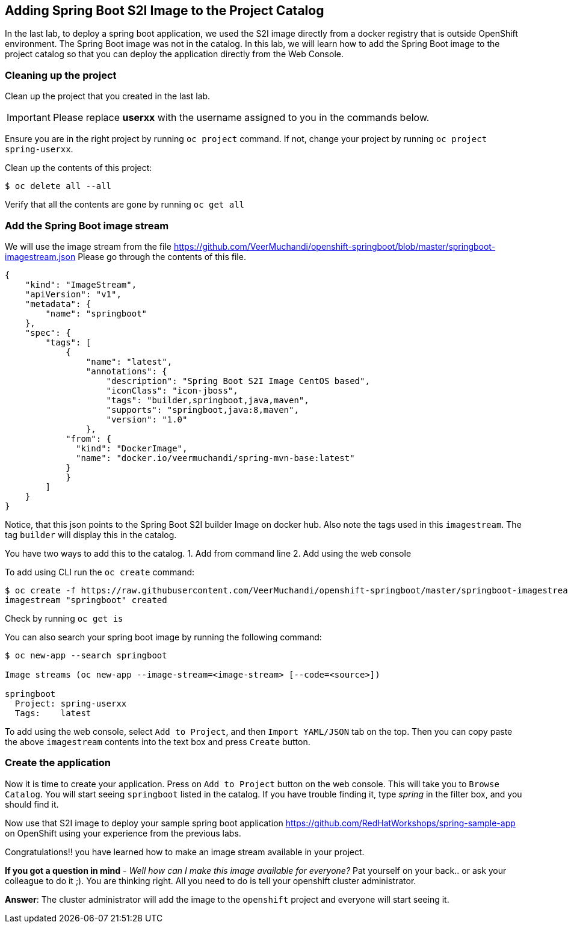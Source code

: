 [[adding-spring-boot-s2i-image-to-the-project-catalog]]
## Adding Spring Boot S2I Image to the Project Catalog


In the last lab, to deploy a spring boot application, we used the S2I image directly from a docker registry
that is outside OpenShift environment. The Spring Boot image was not in
the catalog. In this lab, we will learn how to add the Spring Boot image
to the project catalog so that you can deploy the application directly
from the Web Console.

### Cleaning up the project

Clean up the project that you created in the last lab.

IMPORTANT: Please replace *userxx* with the username assigned to you in
the commands below.

Ensure you are in the right project by running `oc project` command. If
not, change your project by running `oc project spring-userxx`.

Clean up the contents of this project:

----
$ oc delete all --all
----

Verify that all the contents are gone by running `oc get all`

### Add the Spring Boot image stream

We will use the image stream from the file
https://github.com/VeerMuchandi/openshift-springboot/blob/master/springboot-imagestream.json
Please go through the contents of this file.

[source,json]
----
{
    "kind": "ImageStream",
    "apiVersion": "v1",
    "metadata": {
        "name": "springboot"
    },
    "spec": {
        "tags": [
            {
                "name": "latest",
                "annotations": {
                    "description": "Spring Boot S2I Image CentOS based",
                    "iconClass": "icon-jboss",
                    "tags": "builder,springboot,java,maven",
                    "supports": "springboot,java:8,maven",
                    "version": "1.0"
                },
            "from": {
              "kind": "DockerImage",
              "name": "docker.io/veermuchandi/spring-mvn-base:latest"
            }
            }
        ]
    }
}
----

Notice, that this json points to the Spring Boot S2I builder Image on
docker hub. Also note the tags used in this `imagestream`. The tag
`builder` will display this in the catalog.

You have two ways to add this to the catalog.
1. Add from command line
2. Add using the web console

To add using CLI run the `oc create` command:

----
$ oc create -f https://raw.githubusercontent.com/VeerMuchandi/openshift-springboot/master/springboot-imagestream.json
imagestream "springboot" created
----

Check by running `oc get is`

You can also search your spring boot image by running the following
command:

----
$ oc new-app --search springboot

Image streams (oc new-app --image-stream=<image-stream> [--code=<source>])

springboot
  Project: spring-userxx
  Tags:    latest
----

To add using the web console, select `Add to Project`, and then
`Import YAML/JSON` tab on the top. Then you can copy paste the above
`imagestream` contents into the text box and press `Create` button.

### Create the application

Now it is time to create your application. Press on `Add to Project`
button on the web console. This will take you to `Browse Catalog`. You
will start seeing `springboot` listed in the catalog. If you have
trouble finding it, type _spring_ in the filter box, and you should find
it.

Now use that S2I image to deploy your sample spring boot application
https://github.com/RedHatWorkshops/spring-sample-app on OpenShift
using your experience from the previous labs.

Congratulations!! you have learned how to make an image stream available in
your project.

*If you got a question in mind* - _Well how can I make this image
available for everyone?_ Pat yourself on your back.. or ask your
colleague to do it ;). You are thinking right. All you need to do is
tell your openshift cluster administrator.

*Answer*: The cluster administrator will add the image to the `openshift`
project and everyone will start seeing it.
